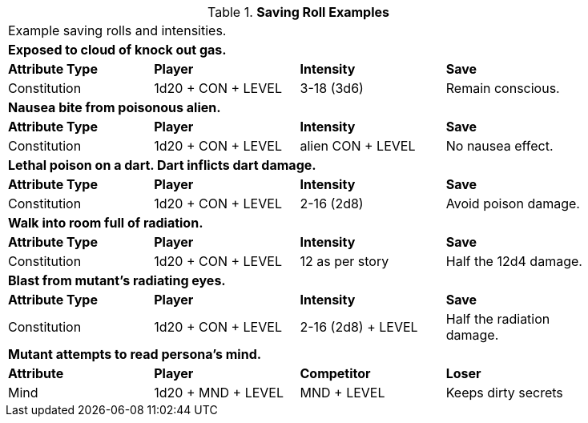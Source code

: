 // Table 16.x Saving Roll Examples
.*Saving Roll Examples*
[width="85%",cols="4*",frame="all"]
|===

4+<|Example saving rolls and intensities.

4+<s|Exposed to cloud of knock out gas. 
s|Attribute Type
s|Player
s|Intensity
s|Save

|Constitution
|1d20 + CON + LEVEL 
|3-18 (3d6)  
|Remain conscious.

4+<s|Nausea bite from poisonous alien. 
s|Attribute Type
s|Player
s|Intensity
s|Save

|Constitution
|1d20 + CON + LEVEL 
|alien CON + LEVEL   
|No nausea effect.

4+<s|Lethal poison on a dart. Dart inflicts dart damage.
s|Attribute Type
s|Player
s|Intensity
s|Save

|Constitution
|1d20 + CON + LEVEL 
|2-16 (2d8)   
|Avoid poison damage.


4+<s|Walk into room full of radiation.
s|Attribute Type
s|Player
s|Intensity
s|Save

|Constitution
|1d20 + CON + LEVEL 
|12 as per story  
|Half the 12d4 damage.


4+<s|Blast from mutant's radiating eyes.
s|Attribute Type
s|Player
s|Intensity
s|Save

|Constitution
|1d20 + CON + LEVEL 
|2-16 (2d8) + LEVEL 
|Half the radiation damage.

4+<s|Mutant attempts to read persona's mind. 
s|Attribute
s|Player
s|Competitor
s|Loser

|Mind
|1d20 + MND + LEVEL
|MND + LEVEL  
|Keeps dirty secrets

|===
